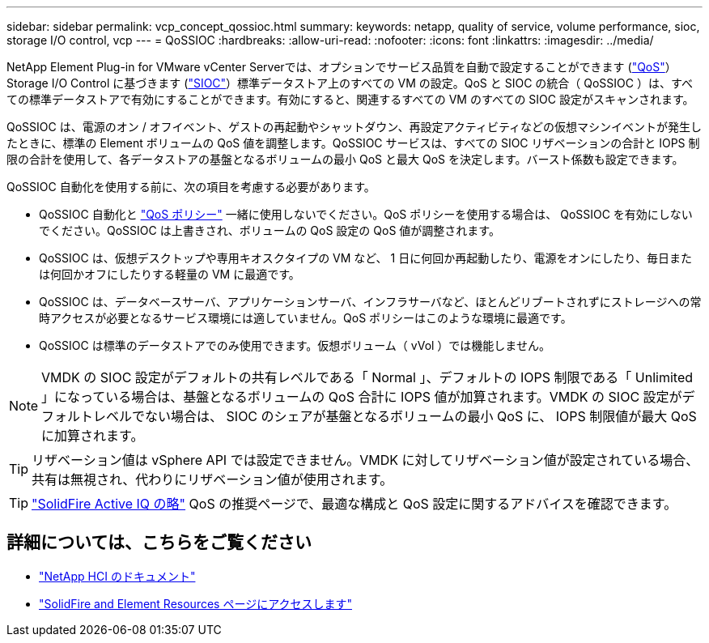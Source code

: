 ---
sidebar: sidebar 
permalink: vcp_concept_qossioc.html 
summary:  
keywords: netapp, quality of service, volume performance, sioc, storage I/O control, vcp 
---
= QoSSIOC
:hardbreaks:
:allow-uri-read: 
:nofooter: 
:icons: font
:linkattrs: 
:imagesdir: ../media/


[role="lead"]
NetApp Element Plug-in for VMware vCenter Serverでは、オプションでサービス品質を自動で設定することができます (https://docs.netapp.com/us-en/hci/docs/concept_hci_performance.html["QoS"^]） Storage I/O Control に基づきます (https://docs.vmware.com/en/VMware-vSphere/7.0/com.vmware.vsphere.resmgmt.doc/GUID-7686FEC3-1FAC-4DA7-B698-B808C44E5E96.html["SIOC"^]）標準データストア上のすべての VM の設定。QoS と SIOC の統合（ QoSSIOC ）は、すべての標準データストアで有効にすることができます。有効にすると、関連するすべての VM のすべての SIOC 設定がスキャンされます。

QoSSIOC は、電源のオン / オフイベント、ゲストの再起動やシャットダウン、再設定アクティビティなどの仮想マシンイベントが発生したときに、標準の Element ボリュームの QoS 値を調整します。QoSSIOC サービスは、すべての SIOC リザベーションの合計と IOPS 制限の合計を使用して、各データストアの基盤となるボリュームの最小 QoS と最大 QoS を決定します。バースト係数も設定できます。

QoSSIOC 自動化を使用する前に、次の項目を考慮する必要があります。

* QoSSIOC 自動化と https://docs.netapp.com/us-en/hci/docs/concept_hci_performance.html#qos-policies["QoS ポリシー"^] 一緒に使用しないでください。QoS ポリシーを使用する場合は、 QoSSIOC を有効にしないでください。QoSSIOC は上書きされ、ボリュームの QoS 設定の QoS 値が調整されます。
* QoSSIOC は、仮想デスクトップや専用キオスクタイプの VM など、 1 日に何回か再起動したり、電源をオンにしたり、毎日または何回かオフにしたりする軽量の VM に最適です。
* QoSSIOC は、データベースサーバ、アプリケーションサーバ、インフラサーバなど、ほとんどリブートされずにストレージへの常時アクセスが必要となるサービス環境には適していません。QoS ポリシーはこのような環境に最適です。
* QoSSIOC は標準のデータストアでのみ使用できます。仮想ボリューム（ vVol ）では機能しません。



NOTE: VMDK の SIOC 設定がデフォルトの共有レベルである「 Normal 」、デフォルトの IOPS 制限である「 Unlimited 」になっている場合は、基盤となるボリュームの QoS 合計に IOPS 値が加算されます。VMDK の SIOC 設定がデフォルトレベルでない場合は、 SIOC のシェアが基盤となるボリュームの最小 QoS に、 IOPS 制限値が最大 QoS に加算されます。


TIP: リザベーション値は vSphere API では設定できません。VMDK に対してリザベーション値が設定されている場合、共有は無視され、代わりにリザベーション値が使用されます。


TIP: https://activeiq.solidfire.com["SolidFire Active IQ の略"^] QoS の推奨ページで、最適な構成と QoS 設定に関するアドバイスを確認できます。



== 詳細については、こちらをご覧ください

* https://docs.netapp.com/us-en/hci/index.html["NetApp HCI のドキュメント"^]
* https://www.netapp.com/data-storage/solidfire/documentation["SolidFire and Element Resources ページにアクセスします"^]

